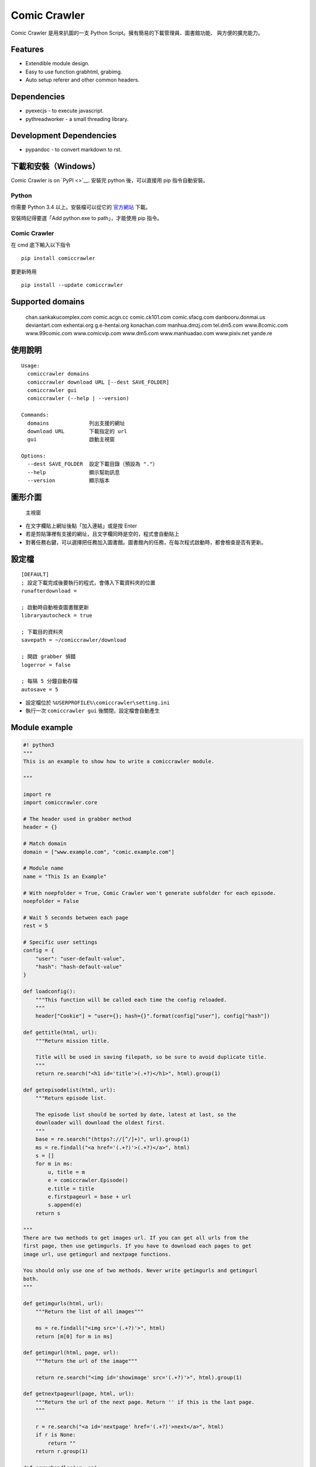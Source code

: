 Comic Crawler
=============

Comic Crawler 是用來扒圖的一支 Python
Script。擁有簡易的下載管理員、圖書館功能、 與方便的擴充能力。

Features
--------

-  Extendible module design.
-  Easy to use function grabhtml, grabimg.
-  Auto setup referer and other common headers.

Dependencies
------------

-  pyexecjs - to execute javascript.
-  pythreadworker - a small threading library.

Development Dependencies
------------------------

-  pypandoc - to convert markdown to rst.

下載和安裝（Windows）
---------------------

Comic Crawler is on `PyPI <>`__. 安裝完 python 後，可以直接用 pip
指令自動安裝。

Python
~~~~~~

你需要 Python 3.4 以上。安裝檔可以從它的
`官方網站 <https://www.python.org/>`__ 下載。

安裝時記得要選「Add python.exe to path」，才能使用 pip 指令。

Comic Crawler
~~~~~~~~~~~~~

在 cmd 底下輸入以下指令

::

    pip install comiccrawler

要更新時用

::

    pip install --update comiccrawler

Supported domains
-----------------

    chan.sankakucomplex.com comic.acgn.cc comic.ck101.com
    comic.sfacg.com danbooru.donmai.us deviantart.com exhentai.org
    g.e-hentai.org konachan.com manhua.dmzj.com tel.dm5.com
    www.8comic.com www.99comic.com www.comicvip.com www.dm5.com
    www.manhuadao.com www.pixiv.net yande.re

使用說明
--------

::

    Usage:
      comiccrawler domains
      comiccrawler download URL [--dest SAVE_FOLDER]
      comiccrawler gui
      comiccrawler (--help | --version)
      
    Commands:
      domains             列出支援的網址
      download URL        下載指定的 url
      gui                 啟動主視窗
      
    Options:
      --dest SAVE_FOLDER  設定下載目錄（預設為 "."）
      --help              顯示幫助訊息
      --version           顯示版本

圖形介面
--------

.. figure:: http://i.imgur.com/ZzF0YFx.png
   :alt: 主視窗

   主視窗

-  在文字欄貼上網址後點「加入連結」或是按 Enter
-  若是剪貼簿裡有支援的網址，且文字欄同時是空的，程式會自動貼上
-  對著任務右鍵，可以選擇把任務加入圖書館。圖書館內的任務，在每次程式啟動時，都會檢查是否有更新。

設定檔
------

::

    [DEFAULT]
    ; 設定下載完成後要執行的程式，會傳入下載資料夾的位置
    runafterdownload = 

    ; 啟動時自動檢查圖書館更新
    libraryautocheck = true

    ; 下載目的資料夾
    savepath = ~/comiccrawler/download

    ; 開啟 grabber 偵錯
    logerror = false

    ; 每隔 5 分鐘自動存檔
    autosave = 5

-  設定檔位於 ``%USERPROFILE%\comiccrawler\setting.ini``
-  執行一次 ``comiccrawler gui`` 後關閉，設定檔會自動產生

Module example
--------------

.. code:: python

    #! python3
    """
    This is an example to show how to write a comiccrawler module.

    """

    import re
    import comiccrawler.core

    # The header used in grabber method
    header = {}

    # Match domain
    domain = ["www.example.com", "comic.example.com"]

    # Module name
    name = "This Is an Example"

    # With noepfolder = True, Comic Crawler won't generate subfolder for each episode.
    noepfolder = False

    # Wait 5 seconds between each page
    rest = 5

    # Specific user settings
    config = {
        "user": "user-default-value",
        "hash": "hash-default-value"
    }

    def loadconfig():
        """This function will be called each time the config reloaded.
        """
        header["Cookie"] = "user={}; hash={}".format(config["user"], config["hash"])

    def gettitle(html, url):
        """Return mission title.
        
        Title will be used in saving filepath, so be sure to avoid duplicate title.
        """
        return re.search("<h1 id='title'>(.+?)</h1>", html).group(1)
        
    def getepisodelist(html, url):
        """Return episode list.
        
        The episode list should be sorted by date, latest at last, so the 
        downloader will download the oldest first.
        """
        base = re.search("(https?://[^/]+)", url).group(1)
        ms = re.findall("<a href='(.+?)'>(.+?)</a>", html)
        s = []
        for m in ms:    
            u, title = m
            e = comiccrawler.Episode()
            e.title = title
            e.firstpageurl = base + url
            s.append(e)
        return s

    """
    There are two methods to get images url. If you can get all urls from the 
    first page, then use getimgurls. If you have to download each pages to get
    image url, use getimgurl and nextpage functions.

    You should only use one of two methods. Never write getimgurls and getimgurl
    both.
    """

    def getimgurls(html, url):
        """Return the list of all images"""
        
        ms = re.findall("<img src='(.+?)'>", html)
        return [m[0] for m in ms]
        
    def getimgurl(html, page, url):
        """Return the url of the image"""
        
        return re.search("<img id='showimage' src='(.+?)'>", html).group(1)
        
    def getnextpageurl(page, html, url):
        """Return the url of the next page. Return '' if this is the last page.
        """
        
        r = re.search("<a id='nextpage' href='(.+?)'>next</a>", html)
        if r is None:
            return ""
        return r.group(1)
            
    def errorhandler(er, ep):
        """Downloader will call errorhandler if there is an error happened when
        downloading image. Normally you can just ignore this function.
        """
        pass

Author
------

-  eight eight04@gmail.com
